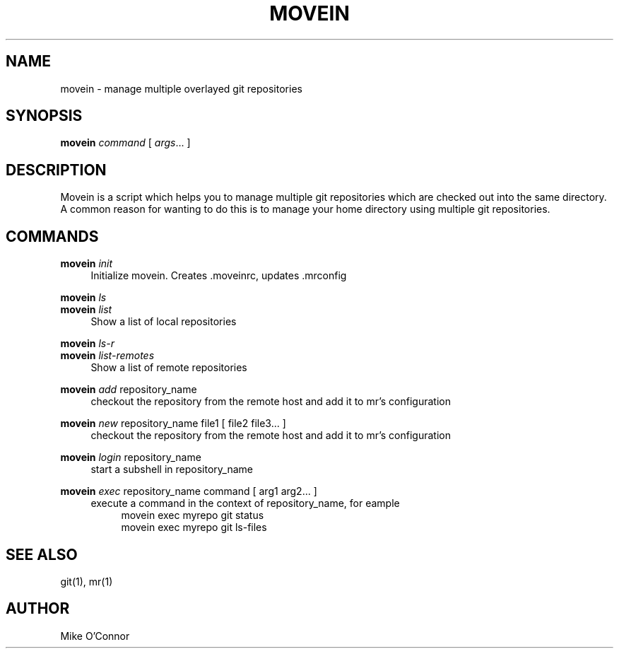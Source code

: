 .\" Process this file with
.\" groff -man -Tascii foo.1
.\"
.TH MOVEIN 1 "2011-10-10" movein
.SH NAME
 movein \- manage multiple overlayed git repositories
.SH SYNOPSIS
.B movein
.IR command
[
.IR args ...
]
.SH DESCRIPTION
Movein is a script which helps you to manage multiple git repositories
which are checked out into the same directory.  A common reason for
wanting to do this is to manage your home directory using multiple git
repositories.
.SH COMMANDS
.B movein
.IR init
.RS 4
Initialize movein.  Creates .moveinrc, updates .mrconfig
.RE

.B movein
.IR ls
.br
.B movein
.IR list
.RS 4
Show a list of local repositories
.RE

.B movein
.IR ls-r
.br
.B movein
.IR list-remotes
.RS 4
Show a list of remote repositories
.RE

.B movein
.IR add
repository_name
.RS 4
checkout the repository from the remote host and add it to mr's configuration
.RE

.B movein
.IR new
repository_name file1
[
file2 file3...
]
.RS 4
checkout the repository from the remote host and add it to mr's configuration
.RE

.B movein
.IR login
repository_name
.RS 4
start a subshell in repository_name
.RE


.B movein
.IR exec
repository_name command
[
arg1 arg2...
]
.RS 4
execute a command in the context of repository_name, for eample
.RS 4
movein exec myrepo git status
.RE
.RS 4
movein exec myrepo git ls-files
.RE
.RE

.SH "SEE ALSO"
git(1), mr(1)
.SH AUTHOR
.TP
Mike O'Connor
